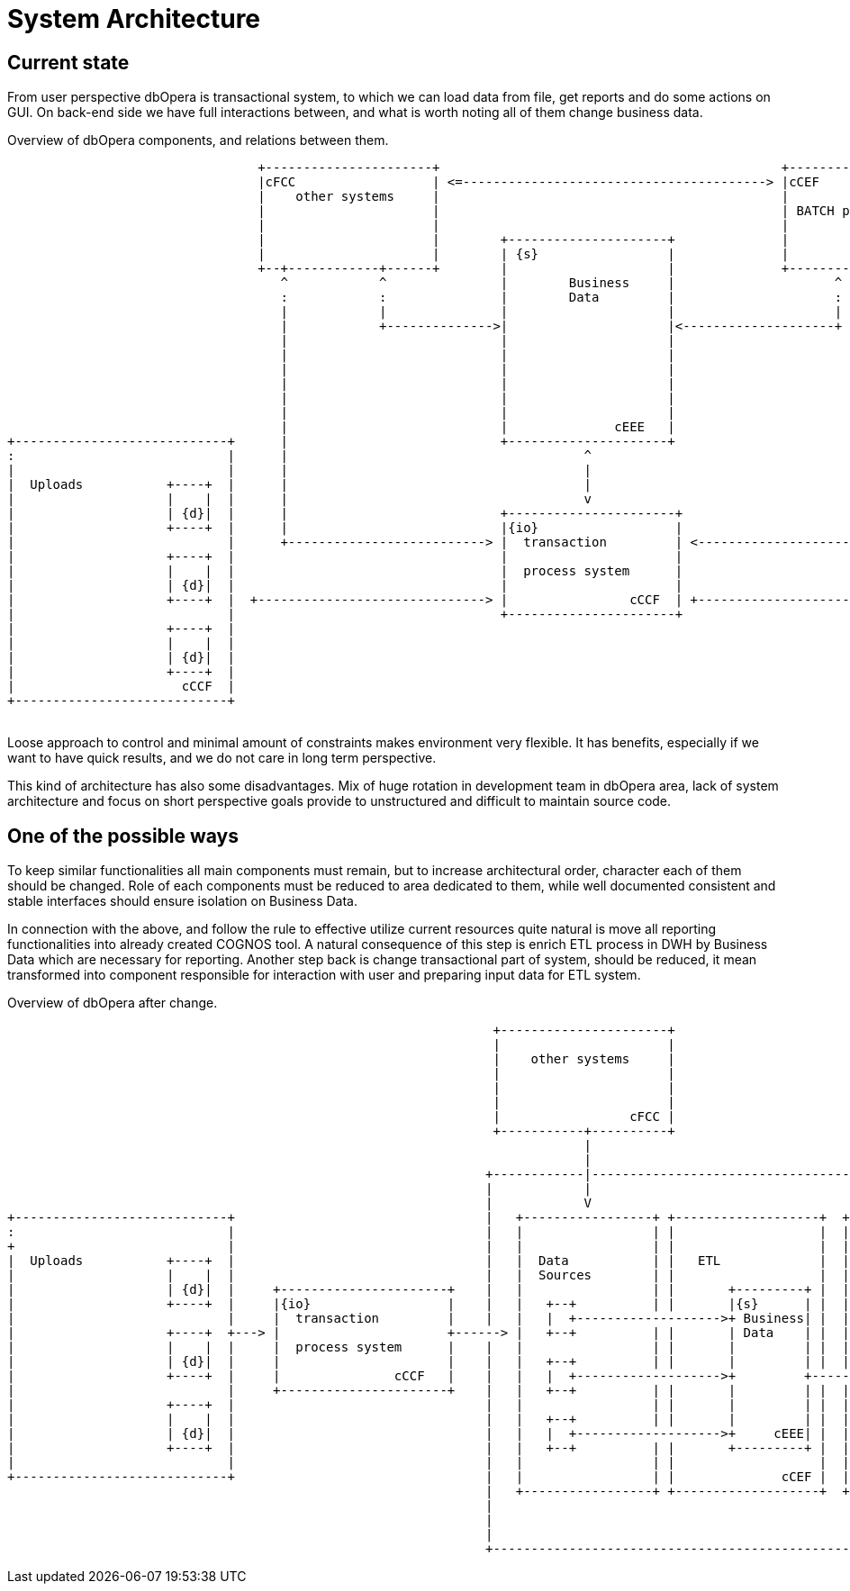 = System Architecture

== Current state

From user perspective dbOpera is transactional system, to which we can load data from file, get reports and do some actions on GUI.
On back-end side we have full interactions between, and what is worth noting all of them change business data.

.Overview of dbOpera components, and relations between them.
[ditaa, "{plantUMLDir}hl_overview_now", png]
----
                                 +----------------------+                                             +----------------------+
                                 |cFCC                  | <=----------------------------------------> |cCEF                  |
                                 |    other systems     |                                             |                      |
                                 |                      |                                             | BATCH processing     |
                                 |                      |                                             |                      |
                                 |                      |        +---------------------+              |                      |
                                 |                      |        | {s}                 |              |                      |
                                 +--+------------+------+        |                     |              +----------------------+
                                    ^            ^               |        Business     |                     ^            ^
                                    :            :               |        Data         |                     :            :
                                    |            |               |                     |                     |            |
                                    |            +-------------->|                     |<--------------------+            |
                                    |                            |                     |                                  |
                                    |                            |                     |                                  |
                                    |                            |                     |                                  |
                                    |                            |                     |                                  |
                                    |                            |                     |                                  |
                                    |                            |                     |                                  |
                                    |                            |              cEEE   |                                  |
+----------------------------+      |                            +---------------------+                                  |         +------------------------------+
:                            |      |                                       ^                                             |         :                              |
|                            |      |                                       |                                             |         |                              |
|  Uploads           +----+  |      |                                       |                                             |         |       +----+     Reports     |
|                    |    |  |      |                                       v                                             |         |       |    |                 |
|                    | {d}|  |      |                            +----------------------+                                 |         |       | {d}|                 |
|                    +----+  |      |                            |{io}                  |                                 |         |       +----+                 |
|                            |      +--------------------------> |  transaction         | <-------------------------------+         |                              |
|                    +----+  |                                   |                      |                                           |       +----+                 |
|                    |    |  |                                   |  process system      |                                           |       |    |                 |
|                    | {d}|  |                                   |                      |                                           |       | {d}|                 |
|                    +----+  |  +------------------------------> |                cCCF  | +-------------------------------------->  |       +----+                 |
|                            |                                   +----------------------+                                           |                              |
|                    +----+  |                                                                                                      |       +----+                 |
|                    |    |  |                                                                                                      |       |    |                 |
|                    | {d}|  |                                                                                                      |       | {d}|                 |
|                    +----+  |                                                                                                      |       +----+                 |
|                      cCCF  |                                                                                                      |                              |
+----------------------------+                                                                                                      |                              |
                                                                                                                                    +------------------------------+
----

Loose approach to control and minimal amount of constraints makes environment very flexible.
It has benefits, especially if we want to have quick results, and we do not care in long term perspective. 

This kind of architecture has also some disadvantages.
Mix of huge rotation in development team in dbOpera area, lack of system architecture and focus on short perspective goals provide to unstructured and difficult to maintain source code.

== One of the possible ways

To keep similar functionalities all main components must remain, but to increase architectural order, character each of them should be changed.
Role of each components must be reduced to area dedicated to them, while well documented consistent and stable interfaces should ensure isolation on Business Data.

In connection with the above, and follow the rule to effective utilize current resources quite natural is move all reporting functionalities into already created COGNOS tool.
A natural consequence of this step is enrich ETL process in DWH by Business Data which are necessary for reporting.
Another step back is change transactional part of system, should be reduced, it mean transformed into component responsible for interaction with user and preparing input data for ETL system.

.Overview of dbOpera after change.
[ditaa, "{plantUMLDir}hl_overview_after", png]
----
                                                                +----------------------+
                                                                |                      |
                                                                |    other systems     |
                                                                |                      |
                                                                |                      |
                                                                |                      |
                                                                |                 cFCC |
                                                                +-----------+----------+
                                                                            |
                                                                            |
                                                               +------------|--------------------------------------------------------------------------------------+
                                                               |            |                                                                                      |
                                                               |            V                                                                                DWH   |
+----------------------------+                                 |   +-----------------+ +-------------------+  +-------------------------------------+              |
:                            |                                 |   |                 | |                   |  |                                     |              |
+                            |                                 |   |                 | |                   |  |             +--------------------+  |              |
|  Uploads           +----+  |                                 |   |  Data           | |   ETL             |  | COGNOS      :                    |  |              |
|                    |    |  |                                 |   |  Sources        | |                   |  | Reporting   + +----+     Reports |  |              |
|                    | {d}|  |     +----------------------+    |   |                 | |       +---------+ |  |             | |    |             |  |              |
|                    +----+  |     |{io}                  |    |   |   +--+          | |       |{s}      | |  |             | | {d}|             |  |              |
|                            |     |  transaction         |    |   |   |  +------------------->+ Business| |  |             | +----+             |  |              |
|                    +----+  +---> |                      +------> |   +--+          | |       | Data    | |  |             |                    |  |              |
|                    |    |  |     |  process system      |    |   |                 | |       |         | |  |             | +----+             |  |              |
|                    | {d}|  |     |                      |    |   |   +--+          | |       |         | |  |             | |    |             |  |              |
|                    +----+  |     |               cCCF   |    |   |   |  +------------------->+         +----------------> | | {d}|             |  |              |
|                            |     +----------------------+    |   |   +--+          | |       |         | |  |             | +----+             |  |              |
|                    +----+  |                                 |   |                 | |       |         | |  |             |                    |  |              |
|                    |    |  |                                 |   |   +--+          | |       |         | |  |             | +----+             |  |              |
|                    | {d}|  |                                 |   |   |  +------------------->+     cEEE| |  |             | |    |             |  |              |
|                    +----+  |                                 |   |   +--+          | |       +---------+ |  |             | | {d}|             |  |              |
|                            |                                 |   |                 | |                   |  |             | +----+             |  |              |
+----------------------------+                                 |   |                 | |              cCEF |  |             +--------------------+  |              |
                                                               |   +-----------------+ +-------------------+  +-------------------------------------+              |
                                                               |                                                                                                   |
                                                               |                                                                                                   |
                                                               |                                                                                                   |
                                                               +---------------------------------------------------------------------------------------------------+
----
